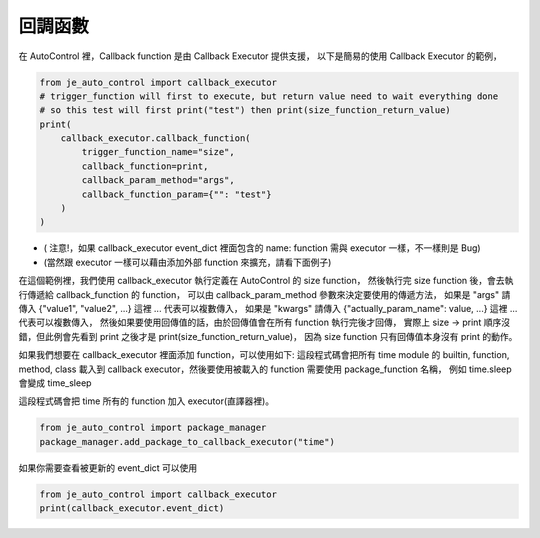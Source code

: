 回調函數
----

在 AutoControl 裡，Callback function 是由 Callback Executor 提供支援，
以下是簡易的使用 Callback Executor 的範例，

.. code-block:: python

    from je_auto_control import callback_executor
    # trigger_function will first to execute, but return value need to wait everything done
    # so this test will first print("test") then print(size_function_return_value)
    print(
        callback_executor.callback_function(
            trigger_function_name="size",
            callback_function=print,
            callback_param_method="args",
            callback_function_param={"": "test"}
        )
    )

* ( 注意!，如果 callback_executor event_dict 裡面包含的 name: function 需與 executor 一樣，不一樣則是 Bug)
* (當然跟 executor 一樣可以藉由添加外部 function 來擴充，請看下面例子)

在這個範例裡，我們使用 callback_executor 執行定義在 AutoControl 的 size function，
然後執行完 size function 後，會去執行傳遞給 callback_function 的 function，
可以由 callback_param_method 參數來決定要使用的傳遞方法，
如果是 "args" 請傳入 {"value1", "value2", ...} 這裡 ... 代表可以複數傳入，
如果是 "kwargs" 請傳入 {"actually_param_name": value, ...} 這裡 ... 代表可以複數傳入，
然後如果要使用回傳值的話，由於回傳值會在所有 function 執行完後才回傳，
實際上 size -> print 順序沒錯，但此例會先看到 print 之後才是 print(size_function_return_value)，
因為 size function 只有回傳值本身沒有 print 的動作。

如果我們想要在 callback_executor 裡面添加 function，可以使用如下:
這段程式碼會把所有 time module 的 builtin, function, method, class
載入到 callback executor，然後要使用被載入的 function 需要使用 package_function 名稱，
例如 time.sleep 會變成 time_sleep

這段程式碼會把 time 所有的 function 加入 executor(直譯器裡)。

.. code-block:: python

    from je_auto_control import package_manager
    package_manager.add_package_to_callback_executor("time")

如果你需要查看被更新的 event_dict 可以使用

.. code-block:: python

    from je_auto_control import callback_executor
    print(callback_executor.event_dict)